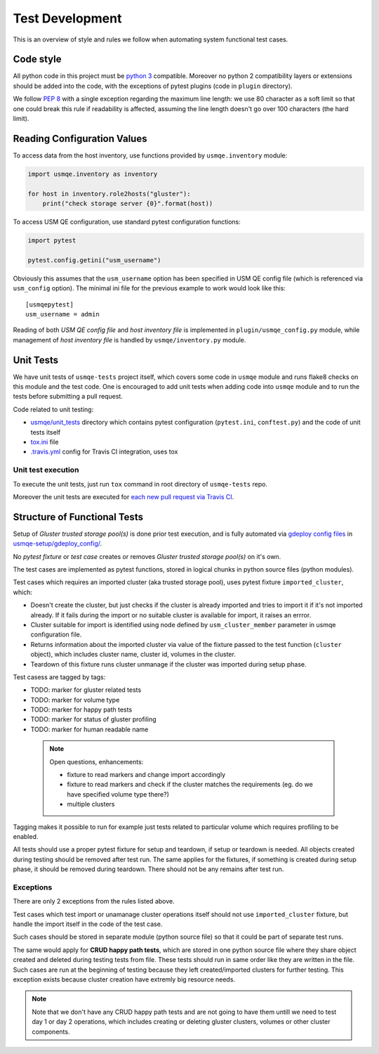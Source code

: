 ==================
 Test Development
==================

This is an overview of style and rules we follow when automating system
functional test cases.

Code style
==========

All python code in this project must be `python 3`_ compatible. Moreover
no python 2 compatibility layers or extensions should be added into the
code, with the exceptions of pytest plugins (code in ``plugin`` directory).

We follow `PEP 8`_ with a single exception regarding the maximum line
length: we use 80 character as a soft limit so that one could break this
rule if readability is affected, assuming the line length doesn't go over
100 characters (the hard limit).


.. _config-devel-label:

Reading Configuration Values
============================

To access data from the host inventory, use functions provided by
``usmqe.inventory`` module:

.. code-block:: python

    import usmqe.inventory as inventory

    for host in inventory.role2hosts("gluster"):
        print("check storage server {0}".format(host))

To access USM QE configuration, use standard pytest configuration functions:

.. code-block:: python

    import pytest

    pytest.config.getini("usm_username")

Obviously this assumes that the ``usm_username`` option has been specified in
USM QE config file (which is referenced via ``usm_config`` option). The minimal
ini file for the previous example to work would look like this::

    [usmqepytest]
    usm_username = admin

Reading of both *USM QE config file* and *host inventory file* is implemented
in ``plugin/usmqe_config.py`` module, while management of *host inventory file*
is handled by ``usmqe/inventory.py`` module.


.. _unit-tests-label:

Unit Tests
==========

We have unit tests of ``usmqe-tests`` project itself, which covers some code in
``usmqe`` module and runs flake8 checks on this module and the test code. One
is encouraged to add unit tests when adding code into ``usmqe`` module and to
run the tests before submitting a pull request.

Code related to unit testing:

* `usmqe/unit_tests`_ directory which contains pytest configuration
  (``pytest.ini``, ``conftest.py``) and the code of unit tests itself
* `tox.ini`_ file
* `.travis.yml`_ config for Travis CI integration, uses tox

Unit test execution
```````````````````

To execute the unit tests, just run ``tox`` command in root directory of
``usmqe-tests`` repo.

Moreover the unit tests are executed for `each new pull request via Travis
CI`_.


Structure of Functional Tests
=============================

Setup of *Gluster trusted storage pool(s)* is done prior test execution, and is
fully automated via `gdeploy config files`_ in `usmqe-setup/gdeploy_config/`_.

No *pytest fixture* or *test case* creates or removes *Gluster trusted storage
pool(s)* on it's own.

The test cases are implemented as pytest functions, stored in logical chunks in
python source files (python modules).

Test cases which requires an imported cluster (aka trusted storage pool), uses
pytest fixture ``imported_cluster``, which:

* Doesn't create the cluster, but just checks if the cluster is already
  imported and tries to import it if it's not imported already. If it fails
  during the import or no suitable cluster is available for import, it
  raises an errror.
* Cluster suitable for import is identified using node defined by
  ``usm_cluster_member`` parameter in usmqe configuration file.
* Returns information about the imported cluster via value of the fixture
  passed to the test function (``cluster`` object), which includes cluster
  name, cluster id, volumes in the cluster.
* Teardown of this fixture runs cluster unmanage if the cluster was imported
  during setup phase.

Test casess are tagged by tags:

* TODO: marker for gluster related tests
* TODO: marker for volume type
* TODO: marker for happy path tests
* TODO: marker for status of gluster profiling
* TODO: marker for human readable name

 .. note::

    Open questions, enhancements:

    * fixture to read markers and change import accordingly
    * fixture to read markers and check if the cluster matches the
      requirements (eg. do we have specified volume type there?)
    * multiple clusters

Tagging makes it possible to run for example just tests related to particular
volume which requires profiling to be enabled.

All tests should use a proper pytest fixture for setup and teardown, if setup
or teardown is needed. All objects created during testing should be removed
after test run. The same applies for the fixtures, if something is created
during setup phase, it should be removed during teardown. There should not be
any remains after test run.

Exceptions
``````````

There are only 2 exceptions from the rules listed above.

Test cases which test import or unamanage cluster operations itself should
not use ``imported_cluster`` fixture, but handle the import itself in the code
of the test case.

Such cases should be stored in separate module (python source file) so that it
could be part of separate test runs.

The same would apply for **CRUD happy path tests**, which are stored in one
python source file where they share object created and deleted during testing
tests from file. These tests should run in same order like they are written in
the file. Such cases are run at the beginning of testing because they left
created/imported clusters for further testing. This exception exists because
cluster creation have extremly big resource needs.

.. note::

    Note that we don't have any CRUD happy path tests and are not going to have
    them untill we need to test day 1 or day 2 operations, which includes
    creating or deleting gluster clusters, volumes or other cluster components.


.. _`PEP 8`: https://www.python.org/dev/peps/pep-0008/
.. _`python 3`: https://docs.python.org/3/whatsnew/3.0.html
.. _`usmqe/unit_tests`: https://github.com/usmqe/usmqe-tests/tree/master/usmqe/unit_tests
.. _`tox.ini`: https://github.com/usmqe/usmqe-tests/blob/master/tox.ini
.. _`.travis.yml`: https://github.com/usmqe/usmqe-tests/blob/master/.travis.yml
.. _`each new pull request via Travis CI`: https://travis-ci.org/usmqe/usmqe-tests/pull_requests
.. _`gdeploy config files`: https://gdeploy.readthedocs.io/en/latest/conf.html
.. _`usmqe-setup/gdeploy_config/`: https://github.com/usmqe/usmqe-setup/tree/master/gdeploy_config

